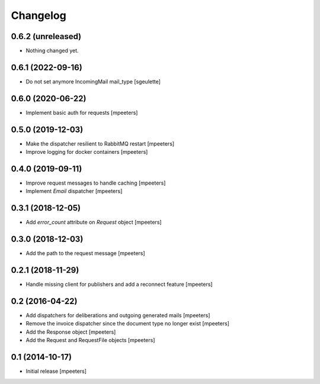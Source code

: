 Changelog
=========

0.6.2 (unreleased)
------------------

- Nothing changed yet.


0.6.1 (2022-09-16)
------------------

- Do not set anymore IncomingMail mail_type
  [sgeulette]

0.6.0 (2020-06-22)
------------------

- Implement basic auth for requests
  [mpeeters]


0.5.0 (2019-12-03)
------------------

- Make the dispatcher resilient to RabbitMQ restart
  [mpeeters]

- Improve logging for docker containers
  [mpeeters]


0.4.0 (2019-09-11)
------------------

- Improve request messages to handle caching
  [mpeeters]

- Implement `Email` dispatcher
  [mpeeters]


0.3.1 (2018-12-05)
------------------

- Add `error_count` attribute on `Request` object
  [mpeeters]


0.3.0 (2018-12-03)
------------------

- Add the path to the request message
  [mpeeters]


0.2.1 (2018-11-29)
------------------

- Handle missing client for publishers and add a reconnect feature
  [mpeeters]


0.2 (2016-04-22)
----------------

- Add dispatchers for deliberations and outgoing generated mails
  [mpeeters]

- Remove the invoice dispatcher since the document type no longer exist
  [mpeeters]

- Add the Response object
  [mpeeters]

- Add the Request and RequestFile objects
  [mpeeters]


0.1 (2014-10-17)
----------------

- Initial release
  [mpeeters]
